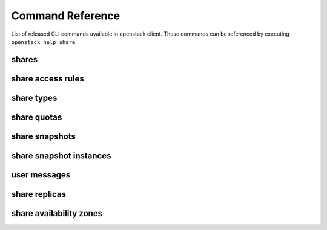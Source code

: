 Command Reference
=================

List of released CLI commands available in openstack client. These commands
can be referenced by executing ``openstack help share``.

======
shares
======

.. autoprogram-cliff:: openstack.share.v2
    :command: share create

.. autoprogram-cliff:: openstack.share.v2
    :command: share list

.. autoprogram-cliff:: openstack.share.v2
    :command: share show

.. autoprogram-cliff:: openstack.share.v2
    :command: share delete

.. autoprogram-cliff:: openstack.share.v2
    :command: share set

.. autoprogram-cliff:: openstack.share.v2
    :command: share unset

.. autoprogram-cliff:: openstack.share.v2
    :command: share properties show

.. autoprogram-cliff:: openstack.share.v2
    :command: share resize

.. autoprogram-cliff:: openstack.share.v2
    :command: share adopt

.. autoprogram-cliff:: openstack.share.v2
    :command: share abandon

.. autoprogram-cliff:: openstack.share.v2
    :command: share export location show

.. autoprogram-cliff:: openstack.share.v2
    :command: share export location list

.. autoprogram-cliff:: openstack.share.v2
    :command: share revert

==================
share access rules
==================

.. autoprogram-cliff:: openstack.share.v2
    :command: share access *

===========
share types
===========

.. autoprogram-cliff:: openstack.share.v2
    :command: share type *

============
share quotas
============

.. autoprogram-cliff:: openstack.share.v2
    :command: share quota *

===============
share snapshots
===============

.. autoprogram-cliff:: openstack.share.v2
    :command: share snapshot [!i]*

========================
share snapshot instances
========================

.. autoprogram-cliff:: openstack.share.v2
    :command: share snapshot instance *

===============
user messages
===============

.. autoprogram-cliff:: openstack.share.v2
    :command: share message *

==============
share replicas
==============

.. autoprogram-cliff:: openstack.share.v2
    :command: share replica *

========================
share availability zones
========================

.. autoprogram-cliff:: openstack.share.v2
    :command: share availability zone list

